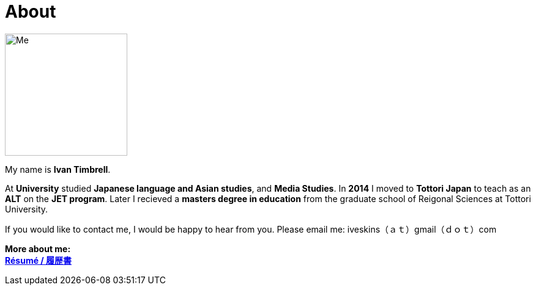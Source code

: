 = About
:hp-tags: About, Ivan,


image::http://i.imgur.com/AQ86or4.jpg.jpg[Me, 200, 200,align="center"]

My name is *Ivan Timbrell*. 
//I am *New Zealand*. 
//Our cottage was full of books, and my family was always reading. 
//From a young age I was very *excited by language* and its power to create different worlds. 
//I was also lucky enough to study *Te Reo Maori*, the native language of New Zealand. 
//As a teenager I became fascinated with Japanese language and culture. 
//I enrolled in *University* to study *Japanese language and Asian studies*, but I switched to *Media Studies* later. 
//I gave up on my language studies at university, but I didn't give up on my love of languages, and my goal to speak more than one language. 
//In *2014* I moved to *Tottori Japan* to teach as an *ALT* on the *JET program*. I am currently working and studying towards a *masters degree in education* at Tottori University in Japan. 

At *University* studied *Japanese language and Asian studies*, and *Media Studies*. 
In *2014* I moved to *Tottori Japan* to teach as an *ALT* on the *JET program*. Later I recieved a *masters degree in education* from the graduate school of Reigonal Sciences at Tottori University. 

//In *2014* I moved to *Tottori Japan* to teach as an *ALT* on the *JET program* and to try to learn Japanese. I am currently working and studying towards a *masters degree in education* at Tottori University in Japan. 

//Two of the things I most love about teaching English overseas are,  
//first, *making new friends* and building a sense of *community* and meaningful relationships with many people 
//and, second, being part of an *exchange of cultures* and ideas in all their forms, helping others to learn and *learning* a lot about myself. + 
If you would like to contact me, I would be happy to hear from you. Please email me:
iveskins（ａｔ）gmail（ｄｏｔ）com


//*More about my teaching:* +
*More about me:* +
//link:https://iveskins.github.io/2016/06/28/My-teaching-philosophy.html[*Teaching Philosophy / 教育哲学*] +
link:https://iveskins.github.io/2016/06/28/Resume.html[*Résumé / 履歴書*] +


